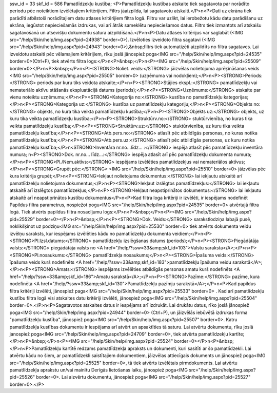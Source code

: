 ssw_id = 33skf_id = 586Pamatlīdzekļu kustība;<P>Pamatlīdzekļu kustības atskaite tiek sagatavota par norādīto periodu pēc noteiktiem izvēlētajiem kritērijiem. Filtrs jāaizpilda, lai sagatavotu atskaiti.</P>\n<P>Dati uz ekrāna tiek parādīti atbilstoši norādītajiem datu atlases kritērijiem filtra logā. Filtru var uzlikt, lai ierobežotu kādu datu parādīšanu uz ekrāna, iegūstot nepieciešamās izdrukas, vai arī ātrāk sameklētu nepieciešamos datus. Filtrs tiek izmantots arī atskaišu sagatavošanā un atsevišķu dokumentu satura aizpildīšanā.</P>\n<P>Datu atlases kritērijus var saglabāt (<IMG src="/help/Skin/help/img.aspx?pid=24938" border=0>). Izvēloties izveidoto filtra sagatavi (<IMG src="/help/Skin/help/img.aspx?pid=24943" border=0>),&nbsp;filtrs tiek automatizēti aizpildīts no filtra sagataves. Lai izveidotu atskaiti pēc vēlamajiem kritērijiem, rīku joslā jānospiež poga<IMG src="/help/Skin/help/img.aspx?pid=24535" border=0>(Ctrl+F), tiek atvērts filtra logs:</P>\n<P>&nbsp;</P>\n<P><IMG src="/help/Skin/help/img.aspx?pid=25509" border=0></P>\n<P>&nbsp;</P>\n<P><STRONG>Noliet. veids:</STRONG> jāizvēlas nolietojuma aprēķināšanas veids <IMG src="/help/Skin/help/img.aspx?pid=25505" border=0> (uzņēmuma vai nodokļiem);</P>\n<P><STRONG>Periods:</STRONG> periods par kuru tiks veidota atskaite;</P>\n<P><STRONG>Stājies ekspl.:</STRONG> pamatlīdzekļu vai nemateriālo aktīvu stāšanās ekspluatācijā datums (periods);</P>\n<P><STRONG>Uzņēmums:</STRONG> atskaite par vienu noteiktu uzņēmumu;</P>\n<P><STRONG>Kategorija no:</STRONG> kustība no pamatlīdzekļu kategorijas;</P>\n<P><STRONG>Kategorija uz:</STRONG> kustība uz pamatlīdzekļu kategoriju;</P>\n<P><STRONG>Objekts no:</STRONG> objekts, no kura tika veikta pamatlīdzekļu kustība;</P>\n<P><STRONG>Objekts uz:</STRONG> objekts, uz kuru tika veikta pamatlīdzekļu kustība;</P>\n<P><STRONG>Struktūrv.no:</STRONG> stuktūrvienība, no kuras tika veikta pamatlīdzekļu kustība;</P>\n<P><STRONG>Struktūrv.uz:</STRONG> stuktūrvienība, uz kuru tika veikta pamatlīdzekļu kustība;</P>\n<P><STRONG>Atb.pers.no:</STRONG> atlasīt pēc atbildīgās personas, no kuras notika pamatlīdzekļu kustība;</P>\n<P><STRONG>Atb.pers.uz:</STRONG> atlasīt pēc atbildīgās personas, uz kuru notika pamatlīdzekļu kustība;</P>\n<STRONG>Inventāra nr.no...līdz... :</STRONG> iespēja atlasīt pēc pamatlīdzekļu inventāra numura; \n<P><STRONG>Dok. nr.no... līdz...:</STRONG> iespēja atlasīt arī pēc pamatlīdzekļu dokumenta numura;</P>\n<P><STRONG>Pl./Nem.aktīvs:</STRONG> iespējams izvēlēties pamatlīdzekļus vai nemateriālos aktīvus;</P>\n<P><STRONG>Grupēt pēc:</STRONG> <IMG src="/help/Skin/help/img.aspx?pid=25510" border=0> jāizvēlas pēc kura kritērija grupēt;</P>\n<P><STRONG>Iekļaut nolietojuma dokumentus:</STRONG> lai iekļautu atskaitē arī pamatlīdzekļu nolietojuma dokumentus;</P>\n<P><STRONG>Iekļaut izslēgtos pamatlīdzekļus:</STRONG> lai iekļautu atskaitē arī izslēgtos pamatlīdzekļus;</P>\n<P><STRONG>Iekļaut neapstiprinātos dokumentus:</STRONG> lai iekļautu atskaitē arī neapstiprinātos kustību dokumentus</P>\n<P>Kad filtra loga kritēriji ir izvēlēti, ir iespējams nodefinēt Papildus filtra parametrus, nospiežot pogu<IMG src="/help/Skin/help/img.aspx?pid=24535" border=0> atvērtajā filtra logā. Tiek atvērts papildus filtra nosacījumu logs:</P>\n<P>&nbsp;</P>\n<P><IMG src="/help/Skin/help/img.aspx?pid=25529" border=0></P>\n<P>&nbsp;</P>\n<P><STRONG>Dok. Veids:</STRONG> sarakstlodziņa labajā pusē, noklikšķinot uz podziņu<IMG src="/help/Skin/help/img.aspx?pid=25530" border=0> tiek atvērts dokumenta veidu izvēlņu saraksts, kur iespējams izvēlēties kādu no pamatlīdzekļu dokumenta veidiem;</P>\n<P><STRONG>Pl.Izsl.datums:</STRONG> pamatlīdzekļu izslēgšanas datums (periods);</P>\n<P><STRONG>Piegādātāja valsts:</STRONG> piegādātāja valsts no <A href="/help/?ssw=33&amp;skf_id=103">Valstu saraksta</A>;</P>\n<P><STRONG>Pl.nosaukums:</STRONG> pamatlīdzekļa nosaukums;</P>\n<P><STRONG>Īpašuma veids:</STRONG> īpašuma veids kurš nodefinēts <A href="/help/?ssw=33&amp;skf_id=183">pamatlīdzekļu īpašuma veidu sarakstā</A>;</P>\n<P><STRONG>Amats:</STRONG> iespējams izvēlēties atbildīgās personas amatu kurš nodefinēts <A href="/help/?ssw=33&amp;skf_id=186">Amatu sarakstā</A>;</P>\n<P><STRONG>Pazīme:</STRONG> pazīme, kura nodefinēta <A href="/help/?ssw=33&amp;skf_id=130">Pamatlīdzekļu pazīmju sarakstā</A>;</P>\n<P>Kad papildus filtra kritēriji izvēlēti, jānospiež paga<IMG src="/help/Skin/help/img.aspx?pid=25533" border=0> . Kad arī pamatlīdzekļu kustību filtra logā visi atskaites datu kritēriji izvēlēti, jānospiež poga<IMG src="/help/Skin/help/img.aspx?pid=25504" border=0>.</P>\n<P>Sagatavotos atskaites datus ir iespējams arī izdrukāt. Lai drukātu datus, rīko joslā jānospiež poga<IMG src="/help/Skin/help/img.aspx?pid=24944" border=0> (Ctrl+P), un jāizvēlās iebūvētā izdrukas forma "pamatlīdzekļu kustība", jānospiež poga<IMG src="/help/Skin/help/img.aspx?pid=25507" border=0>. Katru pamatlīdzekļa kustības dokumentu ir iespējams arī atvērt un apsaktīties tā saturu. Lai atvērtu dokumentu, rīku joslā janospiež poga<IMG src="/help/Skin/help/img.aspx?pid=24709" border=0>, tiek atvērta pamatlīdzekļu kartīte;</P>\n<P>&nbsp;</P>\n<P><IMG src="/help/Skin/help/img.aspx?pid=25524" border=0></P>\n<P>&nbsp;</P>\n<P>Pamatlīdzekļu kartītē redzams pamatlīdzekļa apraksts un dokumenti, kuri sasitīti ar šo pamatlīdzekli. Lai atvērtu kādu no šiem, ar pamatlīdzekli saistītajiem dokumentiem, jāizvēlas attiecīgais dokuments un jānospiež poga<IMG src="/help/Skin/help/img.aspx?pid=25525" border=0>, tā tiek atvērts izvēlētais pirmdokuments. Lai atvērtu pamatlīdzekļa aprakstu un/vai mainītu Derīgās lietošanas laiku, jānospiež poga<IMG src="/help/Skin/help/img.aspx?pid=25526" border=0>. Lai aizvērtu dokumentu, jānospiež poga<IMG src="/help/Skin/help/img.aspx?pid=25527" border=0>.</P>